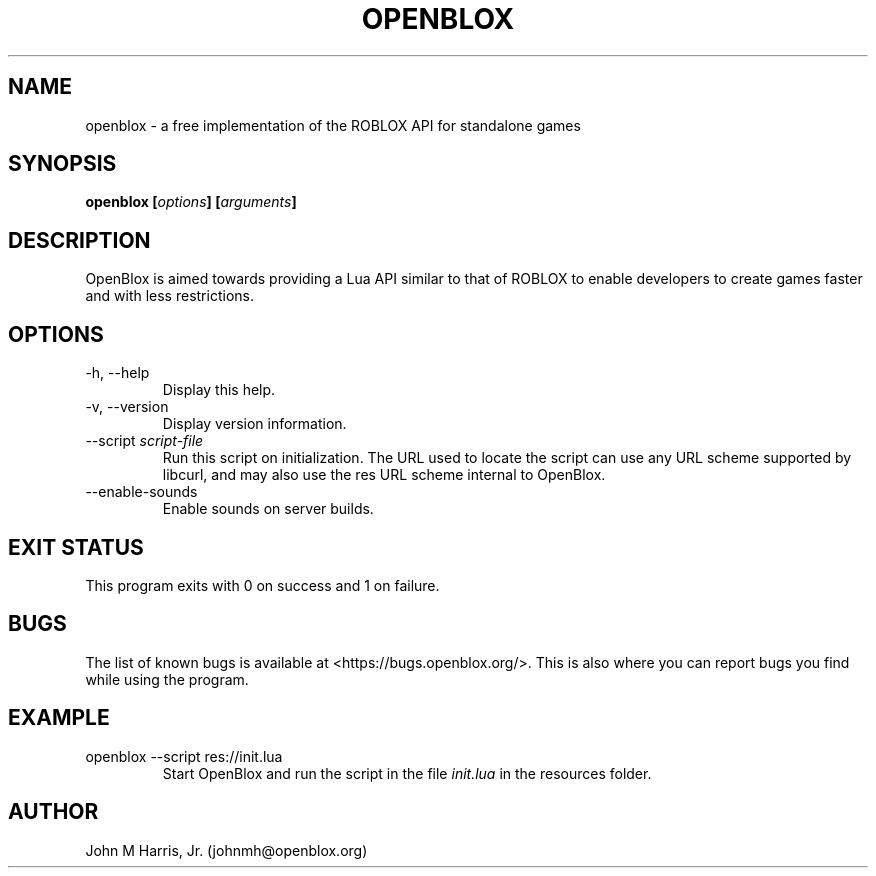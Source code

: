 .\" Copyright (c) 2015 Mark Otaris <mark.otaris@openmailbox.org>
.\" John M Harris, Jr. <johnmh@openblox.org>
.\"
.\" This file is part of OpenBlox.
.\"
.\" OpenBlox is free software: you can redistribute it and/or modify
.\" it under the terms of the GNU General Public License as published by
.\" the Free Software Foundation, either version 3 of the License, or
.\" (at your option) any later version.
.\"
.\" OpenBlox is distributed in the hope that it will be useful,
.\" but WITHOUT ANY WARRANTY; without even the implied warranty of
.\" MERCHANTABILITY or FITNESS FOR A PARTICULAR PURPOSE.  See the
.\" GNU General Public License for more details.
.\"
.\" You should have received a copy of the GNU General Public License
.\" along with OpenBlox.  If not, see <http://www.gnu.org/licenses/>.
.\"
.TH OPENBLOX 1 2015-06-1 "OpenBlox" "OpenBlox User's Manual"
.SH NAME
openblox \- a free implementation of the ROBLOX API for standalone games
.SH SYNOPSIS
.BI "openblox [" options "] [" arguments "] "
.SH DESCRIPTION
OpenBlox is aimed towards providing a Lua API similar to that of ROBLOX
to enable developers to create games faster and with less restrictions.
.SH OPTIONS
.IP "-h, --help"
Display this help.
.IP "-v, --version"
Display version information.
.IP --script\ \fIscript-file\fP
Run this script on initialization. The URL used to locate the script can
use any URL scheme supported by libcurl, and may also use the res URL
scheme internal to OpenBlox.
.IP --enable-sounds
Enable sounds on server builds.
.SH EXIT STATUS
This program exits with 0 on success and 1 on failure.
.SH BUGS
The list of known bugs is available at <https://bugs.openblox.org/>.
This is also where you can report bugs you find while using the program.
.SH EXAMPLE
.IP "openblox --script res://init.lua"
Start OpenBlox and run the script in the file \fIinit.lua\fP in the
resources folder.
.SH AUTHOR
John M Harris, Jr. (johnmh@openblox.org)
